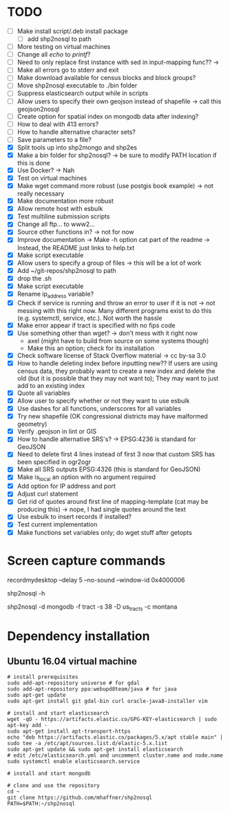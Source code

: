 * TODO
- [ ] Make install script/.deb install package
  - [ ] add shp2nosql to path
- [ ] More testing on virtual machines
- [ ] Change all /echo/ to /printf/?
- [ ] Need to only replace first instance with sed in input-mapping func?? ->
- [ ] Make all errors go to stderr and exit
- [ ] Make download available for census blocks and block groups?
- [ ] Move shp2nosql executable to ./bin folder
- [ ] Suppress elasticsearch output while in scripts
- [ ] Allow users to specify their own geojson instead of shapefile -> call this
  geojson2nosql 
- [ ] Create option for spatial index on mongodb data after indexing?
- [ ] How to deal with 413 errors?
- [ ] How to handle alternative character sets?
- [ ] Save parameters to a file?
- [X] Split tools up into shp2mongo and shp2es
- [X] Make a bin folder for shp2nosql?
  -> be sure to modify PATH location if this is done
- [X] Use Docker? -> Nah
- [X] Test on virtual machines
- [X] Make wget command more robust (use postgis book example) -> not really
  necessary 
- [X] Make documentation more robust
- [X] Allow remote host with esbulk
- [X] Test multiline submission scripts
- [X] Change all ftp... to www2...
- [X] Source other functions in? -> not for now
- [X] Improve documentation -> Make -h option cat part of the readme -> Instead,
  the README just links to help.txt
- [X] Make script executable
- [X] Allow users to specify a group of files -> this will be a lot of work
- [X] Add ~/git-repos/shp2nosql to path
- [X] drop the .sh
- [X] Make script executable
- [X] Rename ip_address variable?
- [X] Check if service is running and throw an error to user if it is
  not -> not messing with this right now. Many different programs
  exist to do this (e.g. systemctl, service, etc.). Not worth the hassle
- [X] Make error appear if tract is specified with no fips code
- [X] Use something other than wget? -> don't mess with it right now
  - axel (might have to build from source on some systems though)
  - Make this an option; check for its installation
- [X] Check software license of Stack Overflow material -> cc by-sa 3.0
- [X] How to handle deleting index before inputting new?? If users are using
  census data, they probably want to create a new index and delete the old (but
  it is possible that they may not want to); They may want to just add to an
  existing index
- [X] Quote all variables
- [X] Allow user to specify whether or not they want to use esbulk
- [X] Use dashes for all functions, underscores for all variables
- [X] Try new shapefile (OK congressional districts may have malformed geometry)
- [X] Verify .geojson in lint or GIS
- [X] How to handle alternative SRS's? -> EPSG:4236 is standard for GeoJSON
- [X] Need to delete first 4 lines instead of first 3 now that custom SRS has
  been specified in ogr2ogr
- [X] Make all SRS outputs EPSG:4326 (this is standard for GeoJSON)
- [X] Make is_local an option with no argument required
- [X] Add option for IP address and port
- [X] Adjust curl statement
- [X] Get rid of quotes around first line of mapping-template (cat may be
  producing this) -> nope, I had single quotes around the text
- [X] Use esbulk to insert records if installed?
- [X] Test current implementation
- [X] Make functions set variables only; do wget stuff after getopts
* Screen capture commands
recordmydesktop --delay 5 --no-sound --window-id 0x4000006

shp2nosql -h

shp2nosql -d mongodb -f tract -s 38 -D us_tracts -c montana
* Dependency installation
** Ubuntu 16.04 virtual machine
#+BEGIN_SRC shell
# install prerequisites
sudo add-apt-repository universe # for gdal
sudo add-apt-repository ppa:webupd8team/java # for java
sudo apt-get update
sudo apt-get install git gdal-bin curl oracle-java8-installer vim

# install and start elasticsearch
wget -qO - https://artifacts.elastic.co/GPG-KEY-elasticsearch | sudo apt-key add -
sudo apt-get install apt-transport-https
echo "deb https://artifacts.elastic.co/packages/5.x/apt stable main" | sudo tee -a /etc/apt/sources.list.d/elastic-5.x.list
sudo apt-get update && sudo apt-get install elasticsearch
# edit /etc/elasticsearch.yml and uncomment cluster.name and node.name
sudo systemctl enable elasticsearch.service

# install and start mongodb

# clone and use the repository
cd ~
git clone https://github.com/mhaffner/shp2nosql
PATH=$PATH:~/shp2nosql
#+END_SRC
